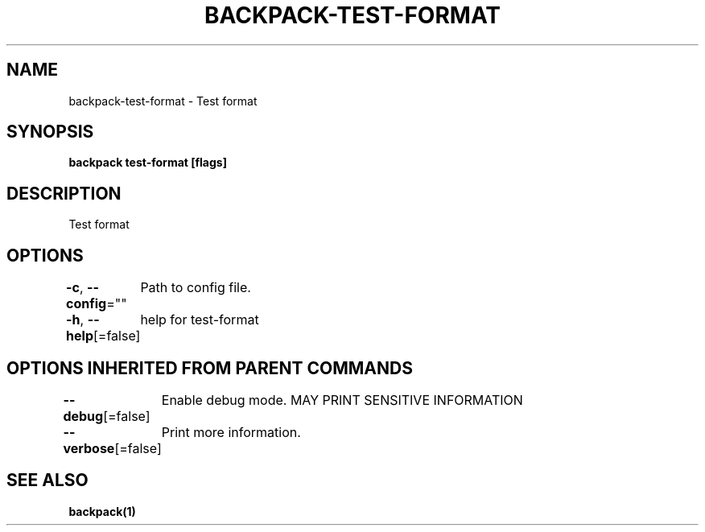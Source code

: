 .nh
.TH "BACKPACK-TEST-FORMAT" "1" "May 2022" "" ""

.SH NAME
.PP
backpack-test-format - Test format


.SH SYNOPSIS
.PP
\fBbackpack test-format [flags]\fP


.SH DESCRIPTION
.PP
Test format


.SH OPTIONS
.PP
\fB-c\fP, \fB--config\fP=""
	Path to config file.

.PP
\fB-h\fP, \fB--help\fP[=false]
	help for test-format


.SH OPTIONS INHERITED FROM PARENT COMMANDS
.PP
\fB--debug\fP[=false]
	Enable debug mode. MAY PRINT SENSITIVE INFORMATION

.PP
\fB--verbose\fP[=false]
	Print more information.


.SH SEE ALSO
.PP
\fBbackpack(1)\fP
